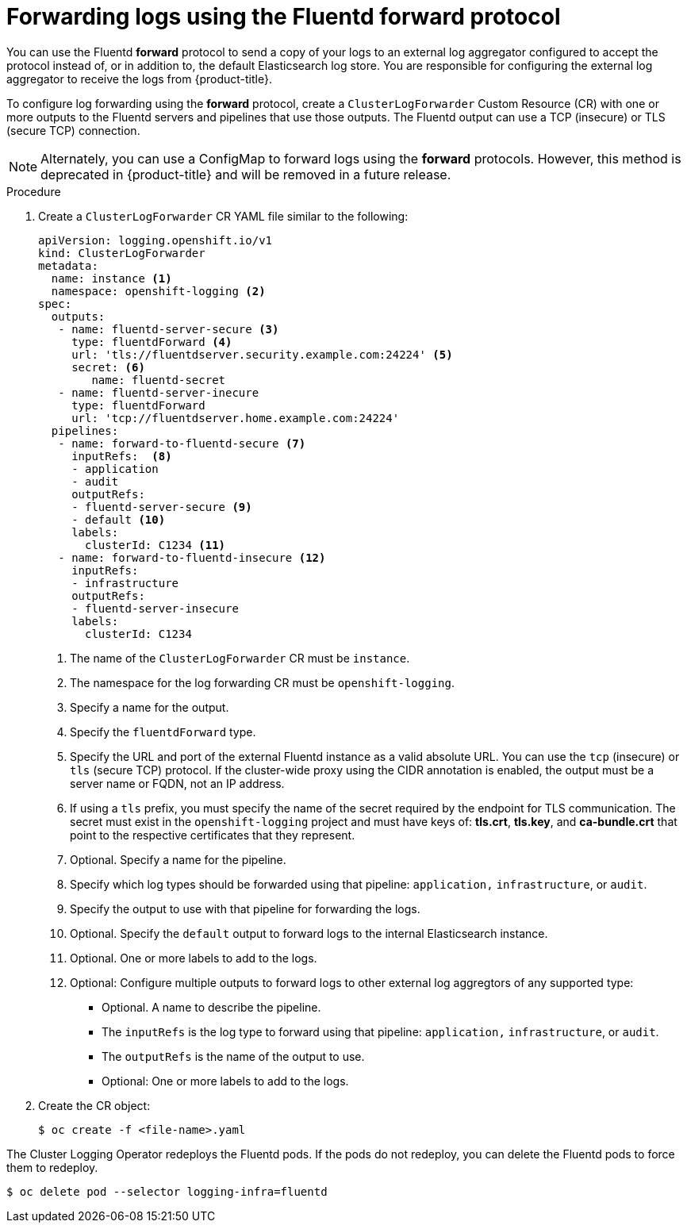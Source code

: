 // Module included in the following assemblies:
//
// * logging/cluster-logging-external.adoc

[id="cluster-logging-collector-log-forward-fluentd_{context}"]
= Forwarding logs using the Fluentd forward protocol

You can use the Fluentd *forward* protocol to send a copy of your logs to an external log aggregator configured to accept the protocol instead of, or in addition to, the default Elasticsearch log store. You are responsible for configuring the external log aggregator to receive the logs from {product-title}.

To configure log forwarding using the *forward* protocol, create a `ClusterLogForwarder` Custom Resource (CR) with one or more outputs to the Fluentd servers and pipelines that use those outputs. The Fluentd output can use a TCP (insecure) or TLS (secure TCP) connection.

[NOTE]
====
Alternately, you can use a ConfigMap to forward logs using the *forward* protocols. However, this method is deprecated in {product-title} and will be removed in a future release.
====

.Procedure

. Create a `ClusterLogForwarder` CR YAML file similar to the following:
+
[source,yaml]
----
apiVersion: logging.openshift.io/v1
kind: ClusterLogForwarder
metadata:
  name: instance <1>
  namespace: openshift-logging <2>
spec:
  outputs:
   - name: fluentd-server-secure <3>
     type: fluentdForward <4>
     url: 'tls://fluentdserver.security.example.com:24224' <5>
     secret: <6>
        name: fluentd-secret
   - name: fluentd-server-inecure
     type: fluentdForward
     url: 'tcp://fluentdserver.home.example.com:24224'
  pipelines:
   - name: forward-to-fluentd-secure <7>
     inputRefs:  <8>
     - application
     - audit
     outputRefs:
     - fluentd-server-secure <9>
     - default <10>
     labels:
       clusterId: C1234 <11>
   - name: forward-to-fluentd-insecure <12>
     inputRefs:
     - infrastructure
     outputRefs:
     - fluentd-server-insecure
     labels:
       clusterId: C1234
----
<1> The name of the `ClusterLogForwarder` CR must be `instance`.
<2> The namespace for the log forwarding CR must be `openshift-logging`.
<3> Specify a name for the output.
<4> Specify the `fluentdForward` type.
<5> Specify the URL and port of the external Fluentd instance as a valid absolute URL. You can use the `tcp` (insecure) or `tls` (secure TCP) protocol. If the cluster-wide proxy using the CIDR annotation is enabled, the output must be a server name or FQDN, not an IP address.
<6> If using a `tls` prefix, you must specify the name of the secret required by the endpoint for TLS communication. The secret must exist in the `openshift-logging` project and must have keys of: *tls.crt*, *tls.key*, and *ca-bundle.crt* that point to the respective certificates that they represent.
<7> Optional. Specify a name for the pipeline.
<8> Specify which log types should be forwarded using that pipeline: `application,` `infrastructure`, or `audit`.
<9> Specify the output to use  with that pipeline for forwarding the logs.
<10> Optional. Specify the `default` output to forward logs to the internal Elasticsearch instance.
<11> Optional. One or more labels to add to the logs.
<12> Optional: Configure multiple outputs to forward logs to other external log aggregtors of any supported type:
** Optional. A name to describe the pipeline.
** The `inputRefs` is the log type to forward using that pipeline: `application,` `infrastructure`, or `audit`.
** The `outputRefs` is the name of the output to use.
** Optional: One or more labels to add to the logs.

. Create the CR object:
+
[source,terminal]
----
$ oc create -f <file-name>.yaml
----

The Cluster Logging Operator redeploys the Fluentd pods. If the pods do not redeploy, you can delete the Fluentd
pods to force them to redeploy.

[source,terminal]
----
$ oc delete pod --selector logging-infra=fluentd
----
